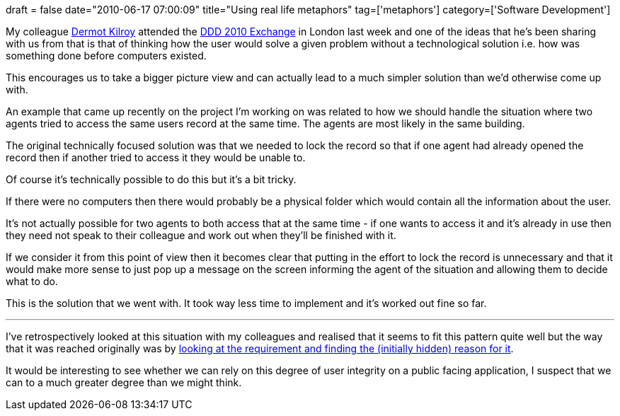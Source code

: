 +++
draft = false
date="2010-06-17 07:00:09"
title="Using real life metaphors"
tag=['metaphors']
category=['Software Development']
+++

My colleague http://twitter.com/dermotkilroy[Dermot Kilroy] attended the http://skillsmatter.com/event/design-architecture/ddd-exchange-2010[DDD 2010 Exchange] in London last week and one of the ideas that he's been sharing with us from that is that of thinking how the user would solve a given problem without a technological solution i.e. how was something done before computers existed.

This encourages us to take a bigger picture view and can actually lead to a much simpler solution than we'd otherwise come up with.

An example that came up recently on the project I'm working on was related to how we should handle the situation where two agents tried to access the same users record at the same time. The agents are most likely in the same building.

The original technically focused solution was that we needed to lock the record so that if one agent had already opened the record then if another tried to access it they would be unable to.

Of course it's technically possible to do this but it's a bit tricky.

If there were no computers then there would probably be a physical folder which would contain all the information about the user.

It's not actually possible for two agents to both access that at the same time - if one wants to access it and it's already in use then they need not speak to their colleague and work out when they'll be finished with it.

If we consider it from this point of view then it becomes clear that putting in the effort to lock the record is unnecessary and that it would make more sense to just pop up a message on the screen informing the agent of the situation and allowing them to decide what to do.

This is the solution that we went with. It took way less time to implement and it's worked out fine so far.

---

I've retrospectively looked at this situation with my colleagues and realised that it seems to fit this pattern quite well but the way that it was reached originally was by http://www.markhneedham.com/blog/2010/03/26/finding-the-assumptions-in-stories/[looking at the requirement and finding the (initially hidden) reason for it].

It would be interesting to see whether we can rely on this degree of user integrity on a public facing application, I suspect that we can to a much greater degree than we might think.
